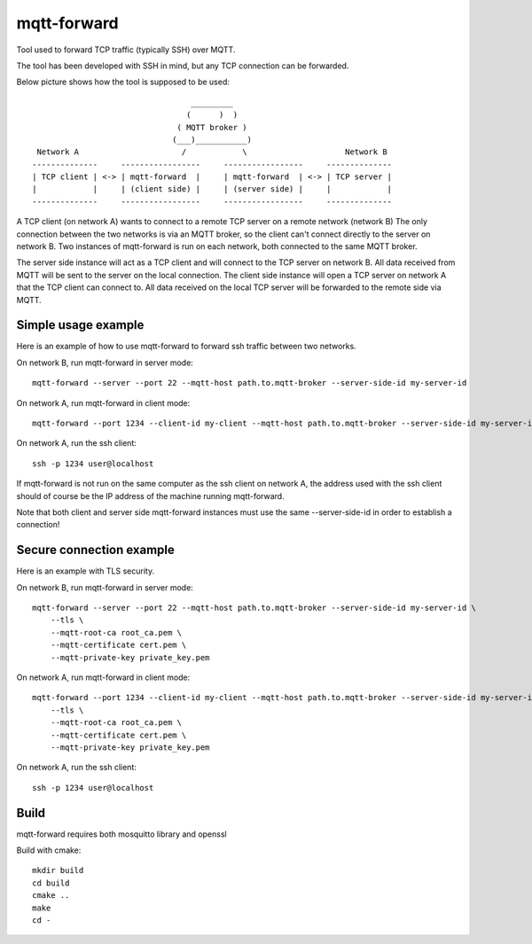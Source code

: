 
mqtt-forward
============

Tool used to forward TCP traffic (typically SSH) over MQTT.

The tool has been developed with SSH in mind, but any TCP connection can be forwarded.

Below picture shows how the tool is supposed to be used:

::

                                       _________
                                      (      )  )
                                    ( MQTT broker )
                                   (___)___________)
      Network A                      /            \                     Network B
     --------------     -----------------     -----------------     --------------
     | TCP client | <-> | mqtt-forward  |     | mqtt-forward  | <-> | TCP server |
     |            |     | (client side) |     | (server side) |     |            |
     --------------     -----------------     -----------------     --------------

A TCP client (on network A) wants to connect to a remote TCP server on a remote network (network B)
The only connection between the two networks is via an MQTT broker, so the client can't connect directly to the server on network B.
Two instances of mqtt-forward is run on each network, both connected to the same MQTT broker.

The server side instance will act as a TCP client and will connect to the TCP server on network B.
All data received from MQTT will be sent to the server on the local connection.
The client side instance will open a TCP server on network A that the TCP client can connect to.
All data received on the local TCP server will be forwarded to the remote side via MQTT.

Simple usage example
--------------------

Here is an example of how to use mqtt-forward to forward ssh traffic between two networks.

On network B, run mqtt-forward in server mode::

    mqtt-forward --server --port 22 --mqtt-host path.to.mqtt-broker --server-side-id my-server-id

On network A, run mqtt-forward in client mode::

    mqtt-forward --port 1234 --client-id my-client --mqtt-host path.to.mqtt-broker --server-side-id my-server-id

On network A, run the ssh client::

    ssh -p 1234 user@localhost

If mqtt-forward is not run on the same computer as the ssh client on network A, the address used with the ssh client should of course be the IP address of the machine running mqtt-forward.

Note that both client and server side mqtt-forward instances must use the same --server-side-id in order to establish a connection!

Secure connection example
-------------------------

Here is an example with TLS security.

On network B, run mqtt-forward in server mode::

    mqtt-forward --server --port 22 --mqtt-host path.to.mqtt-broker --server-side-id my-server-id \
        --tls \
        --mqtt-root-ca root_ca.pem \
        --mqtt-certificate cert.pem \
        --mqtt-private-key private_key.pem

On network A, run mqtt-forward in client mode::

    mqtt-forward --port 1234 --client-id my-client --mqtt-host path.to.mqtt-broker --server-side-id my-server-id \
        --tls \
        --mqtt-root-ca root_ca.pem \
        --mqtt-certificate cert.pem \
        --mqtt-private-key private_key.pem

On network A, run the ssh client::

    ssh -p 1234 user@localhost

Build
-----

mqtt-forward requires both mosquitto library and openssl

Build with cmake::

    mkdir build
    cd build
    cmake ..
    make
    cd -

